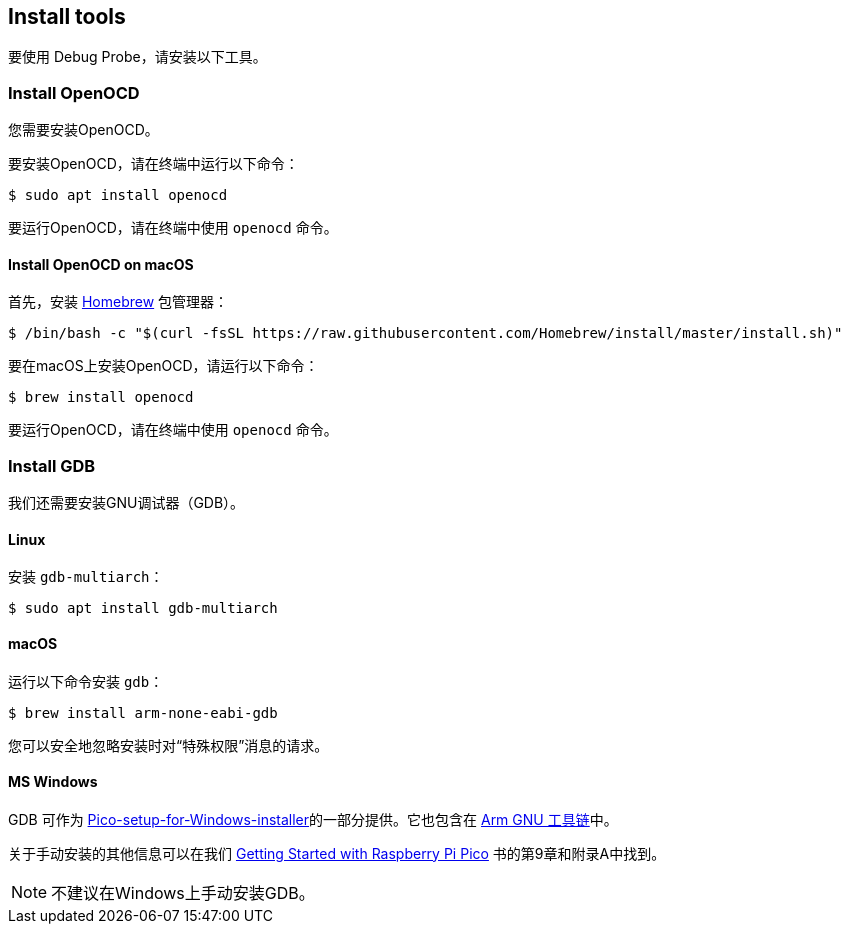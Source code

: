 == Install tools

要使用 Debug Probe，请安装以下工具。

=== Install OpenOCD

您需要安装OpenOCD。

要安装OpenOCD，请在终端中运行以下命令：

[source,console]
----
$ sudo apt install openocd
----

要运行OpenOCD，请在终端中使用 `openocd` 命令。

==== Install OpenOCD on macOS

首先，安装 https://brew.sh/[Homebrew] 包管理器：

[source,console]
----
$ /bin/bash -c "$(curl -fsSL https://raw.githubusercontent.com/Homebrew/install/master/install.sh)"
----

要在macOS上安装OpenOCD，请运行以下命令：

[source,console]
----
$ brew install openocd
----

要运行OpenOCD，请在终端中使用 `openocd` 命令。

=== Install GDB

我们还需要安装GNU调试器（GDB）。

==== Linux

安装 `gdb-multiarch`：

[source,console]
----
$ sudo apt install gdb-multiarch
----

==== macOS

运行以下命令安装 `gdb`：

[source,console]
----
$ brew install arm-none-eabi-gdb
----

您可以安全地忽略安装时对“特殊权限”消息的请求。

==== MS Windows

GDB 可作为 https://github.com/raspberrypi/pico-setup-windows/releases/latest[Pico-setup-for-Windows-installer]的一部分提供。它也包含在 https://developer.arm.com/downloads/-/arm-gnu-toolchain-downloads[Arm GNU 工具链]中。

关于手动安装的其他信息可以在我们 https://datasheets.raspberrypi.com/pico/getting-started-with-pico.pdf[Getting Started with Raspberry Pi Pico] 书的第9章和附录A中找到。

NOTE: 不建议在Windows上手动安装GDB。
